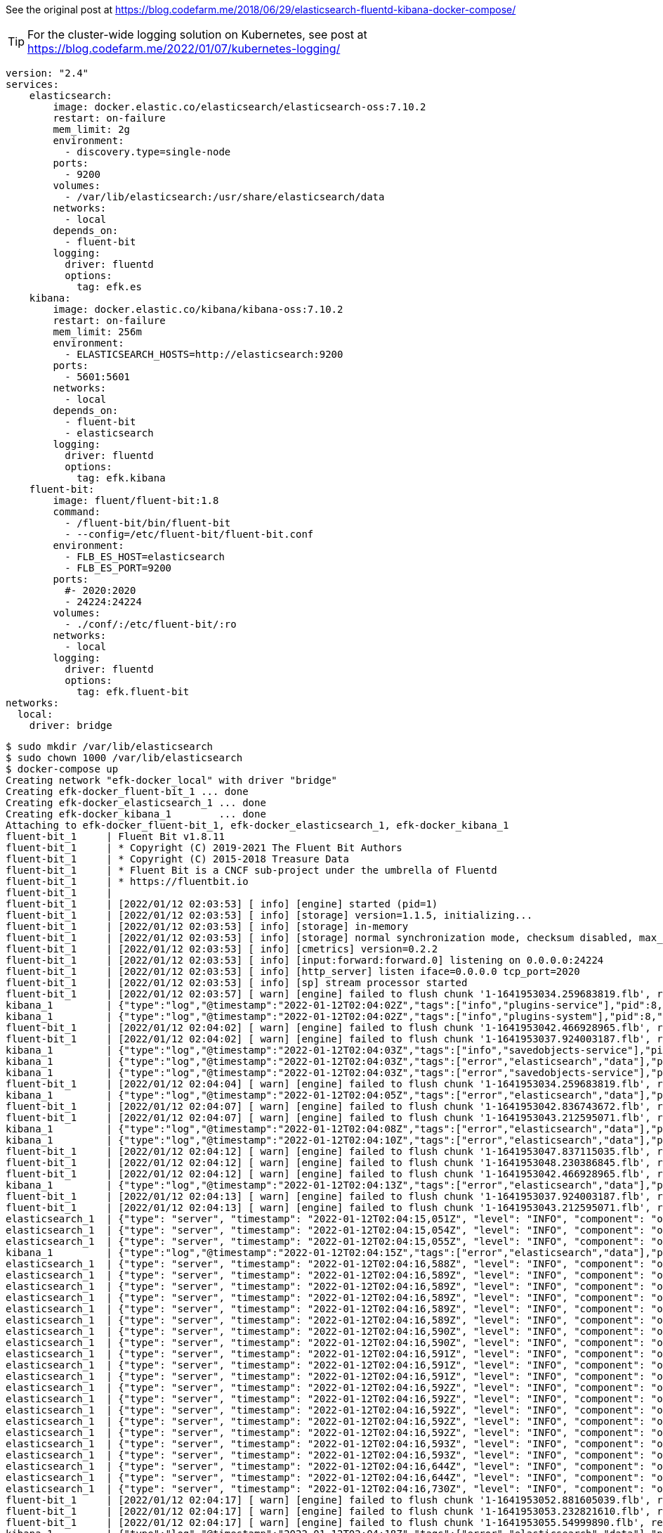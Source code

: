 See the original post at https://blog.codefarm.me/2018/06/29/elasticsearch-fluentd-kibana-docker-compose/

TIP: For the cluster-wide logging solution on Kubernetes, see post at https://blog.codefarm.me/2022/01/07/kubernetes-logging/

[source,yaml]
----
version: "2.4"
services:
    elasticsearch:
        image: docker.elastic.co/elasticsearch/elasticsearch-oss:7.10.2
        restart: on-failure
        mem_limit: 2g
        environment:
          - discovery.type=single-node
        ports:
          - 9200
        volumes:
          - /var/lib/elasticsearch:/usr/share/elasticsearch/data
        networks:
          - local
        depends_on:
          - fluent-bit
        logging:
          driver: fluentd
          options:
            tag: efk.es
    kibana:
        image: docker.elastic.co/kibana/kibana-oss:7.10.2
        restart: on-failure
        mem_limit: 256m
        environment:
          - ELASTICSEARCH_HOSTS=http://elasticsearch:9200
        ports:
          - 5601:5601
        networks:
          - local
        depends_on:
          - fluent-bit
          - elasticsearch
        logging:
          driver: fluentd
          options:
            tag: efk.kibana
    fluent-bit:
        image: fluent/fluent-bit:1.8
        command:
          - /fluent-bit/bin/fluent-bit
          - --config=/etc/fluent-bit/fluent-bit.conf
        environment:
          - FLB_ES_HOST=elasticsearch
          - FLB_ES_PORT=9200
        ports:
          #- 2020:2020
          - 24224:24224
        volumes:
          - ./conf/:/etc/fluent-bit/:ro
        networks:
          - local
        logging:
          driver: fluentd
          options:
            tag: efk.fluent-bit
networks:
  local:
    driver: bridge
----

[source,console]
----
$ sudo mkdir /var/lib/elasticsearch
$ sudo chown 1000 /var/lib/elasticsearch
$ docker-compose up 
Creating network "efk-docker_local" with driver "bridge"
Creating efk-docker_fluent-bit_1 ... done
Creating efk-docker_elasticsearch_1 ... done
Creating efk-docker_kibana_1        ... done
Attaching to efk-docker_fluent-bit_1, efk-docker_elasticsearch_1, efk-docker_kibana_1
fluent-bit_1     | Fluent Bit v1.8.11
fluent-bit_1     | * Copyright (C) 2019-2021 The Fluent Bit Authors
fluent-bit_1     | * Copyright (C) 2015-2018 Treasure Data
fluent-bit_1     | * Fluent Bit is a CNCF sub-project under the umbrella of Fluentd
fluent-bit_1     | * https://fluentbit.io
fluent-bit_1     | 
fluent-bit_1     | [2022/01/12 02:03:53] [ info] [engine] started (pid=1)
fluent-bit_1     | [2022/01/12 02:03:53] [ info] [storage] version=1.1.5, initializing...
fluent-bit_1     | [2022/01/12 02:03:53] [ info] [storage] in-memory
fluent-bit_1     | [2022/01/12 02:03:53] [ info] [storage] normal synchronization mode, checksum disabled, max_chunks_up=128
fluent-bit_1     | [2022/01/12 02:03:53] [ info] [cmetrics] version=0.2.2
fluent-bit_1     | [2022/01/12 02:03:53] [ info] [input:forward:forward.0] listening on 0.0.0.0:24224
fluent-bit_1     | [2022/01/12 02:03:53] [ info] [http_server] listen iface=0.0.0.0 tcp_port=2020
fluent-bit_1     | [2022/01/12 02:03:53] [ info] [sp] stream processor started
fluent-bit_1     | [2022/01/12 02:03:57] [ warn] [engine] failed to flush chunk '1-1641953034.259683819.flb', retry in 7 seconds: task_id=0, input=forward.0 > output=es.0 (out_id=0)
kibana_1         | {"type":"log","@timestamp":"2022-01-12T02:04:02Z","tags":["info","plugins-service"],"pid":8,"message":"Plugin \"visTypeXy\" is disabled."}
kibana_1         | {"type":"log","@timestamp":"2022-01-12T02:04:02Z","tags":["info","plugins-system"],"pid":8,"message":"Setting up [40] plugins: [usageCollection,telemetryCollectionManager,telemetry,kibanaUsageCollection,mapsLegacy,securityOss,newsfeed,kibanaLegacy,share,legacyExport,embeddable,expressions,data,home,console,apmOss,management,indexPatternManagement,advancedSettings,savedObjects,dashboard,visualizations,regionMap,visTypeMarkdown,visTypeTimelion,timelion,visTypeVega,tileMap,visTypeTable,inputControlVis,visualize,esUiShared,charts,visTypeMetric,visTypeVislib,visTypeTimeseries,visTypeTagcloud,discover,savedObjectsManagement,bfetch]"}
fluent-bit_1     | [2022/01/12 02:04:02] [ warn] [engine] failed to flush chunk '1-1641953042.466928965.flb', retry in 10 seconds: task_id=2, input=forward.0 > output=es.0 (out_id=0)
fluent-bit_1     | [2022/01/12 02:04:02] [ warn] [engine] failed to flush chunk '1-1641953037.924003187.flb', retry in 11 seconds: task_id=1, input=forward.0 > output=es.0 (out_id=0)
kibana_1         | {"type":"log","@timestamp":"2022-01-12T02:04:03Z","tags":["info","savedobjects-service"],"pid":8,"message":"Waiting until all Elasticsearch nodes are compatible with Kibana before starting saved objects migrations..."}
kibana_1         | {"type":"log","@timestamp":"2022-01-12T02:04:03Z","tags":["error","elasticsearch","data"],"pid":8,"message":"[ConnectionError]: connect ECONNREFUSED 192.168.160.3:9200"}
kibana_1         | {"type":"log","@timestamp":"2022-01-12T02:04:03Z","tags":["error","savedobjects-service"],"pid":8,"message":"Unable to retrieve version information from Elasticsearch nodes."}
fluent-bit_1     | [2022/01/12 02:04:04] [ warn] [engine] failed to flush chunk '1-1641953034.259683819.flb', retry in 17 seconds: task_id=0, input=forward.0 > output=es.0 (out_id=0)
kibana_1         | {"type":"log","@timestamp":"2022-01-12T02:04:05Z","tags":["error","elasticsearch","data"],"pid":8,"message":"[ConnectionError]: connect ECONNREFUSED 192.168.160.3:9200"}
fluent-bit_1     | [2022/01/12 02:04:07] [ warn] [engine] failed to flush chunk '1-1641953042.836743672.flb', retry in 11 seconds: task_id=3, input=forward.0 > output=es.0 (out_id=0)
fluent-bit_1     | [2022/01/12 02:04:07] [ warn] [engine] failed to flush chunk '1-1641953043.212595071.flb', retry in 6 seconds: task_id=4, input=forward.0 > output=es.0 (out_id=0)
kibana_1         | {"type":"log","@timestamp":"2022-01-12T02:04:08Z","tags":["error","elasticsearch","data"],"pid":8,"message":"[ConnectionError]: connect ECONNREFUSED 192.168.160.3:9200"}
kibana_1         | {"type":"log","@timestamp":"2022-01-12T02:04:10Z","tags":["error","elasticsearch","data"],"pid":8,"message":"[ConnectionError]: connect ECONNREFUSED 192.168.160.3:9200"}
fluent-bit_1     | [2022/01/12 02:04:12] [ warn] [engine] failed to flush chunk '1-1641953047.837115035.flb', retry in 6 seconds: task_id=5, input=forward.0 > output=es.0 (out_id=0)
fluent-bit_1     | [2022/01/12 02:04:12] [ warn] [engine] failed to flush chunk '1-1641953048.230386845.flb', retry in 8 seconds: task_id=6, input=forward.0 > output=es.0 (out_id=0)
fluent-bit_1     | [2022/01/12 02:04:12] [ warn] [engine] failed to flush chunk '1-1641953042.466928965.flb', retry in 13 seconds: task_id=2, input=forward.0 > output=es.0 (out_id=0)
kibana_1         | {"type":"log","@timestamp":"2022-01-12T02:04:13Z","tags":["error","elasticsearch","data"],"pid":8,"message":"[ConnectionError]: connect ECONNREFUSED 192.168.160.3:9200"}
fluent-bit_1     | [2022/01/12 02:04:13] [ warn] [engine] failed to flush chunk '1-1641953037.924003187.flb', retry in 13 seconds: task_id=1, input=forward.0 > output=es.0 (out_id=0)
fluent-bit_1     | [2022/01/12 02:04:13] [ warn] [engine] failed to flush chunk '1-1641953043.212595071.flb', retry in 7 seconds: task_id=4, input=forward.0 > output=es.0 (out_id=0)
elasticsearch_1  | {"type": "server", "timestamp": "2022-01-12T02:04:15,051Z", "level": "INFO", "component": "o.e.n.Node", "cluster.name": "docker-cluster", "node.name": "0168d6d9c3a1", "message": "version[7.10.2], pid[7], build[oss/docker/747e1cc71def077253878a59143c1f785afa92b9/2021-01-13T00:42:12.435326Z], OS[Linux/5.10.0-9-amd64/amd64], JVM[AdoptOpenJDK/OpenJDK 64-Bit Server VM/15.0.1/15.0.1+9]" }
elasticsearch_1  | {"type": "server", "timestamp": "2022-01-12T02:04:15,054Z", "level": "INFO", "component": "o.e.n.Node", "cluster.name": "docker-cluster", "node.name": "0168d6d9c3a1", "message": "JVM home [/usr/share/elasticsearch/jdk], using bundled JDK [true]" }
elasticsearch_1  | {"type": "server", "timestamp": "2022-01-12T02:04:15,055Z", "level": "INFO", "component": "o.e.n.Node", "cluster.name": "docker-cluster", "node.name": "0168d6d9c3a1", "message": "JVM arguments [-Xshare:auto, -Des.networkaddress.cache.ttl=60, -Des.networkaddress.cache.negative.ttl=10, -XX:+AlwaysPreTouch, -Xss1m, -Djava.awt.headless=true, -Dfile.encoding=UTF-8, -Djna.nosys=true, -XX:-OmitStackTraceInFastThrow, -XX:+ShowCodeDetailsInExceptionMessages, -Dio.netty.noUnsafe=true, -Dio.netty.noKeySetOptimization=true, -Dio.netty.recycler.maxCapacityPerThread=0, -Dio.netty.allocator.numDirectArenas=0, -Dlog4j.shutdownHookEnabled=false, -Dlog4j2.disable.jmx=true, -Djava.locale.providers=SPI,COMPAT, -Xms1g, -Xmx1g, -XX:+UseG1GC, -XX:G1ReservePercent=25, -XX:InitiatingHeapOccupancyPercent=30, -Djava.io.tmpdir=/tmp/elasticsearch-9588261412037892243, -XX:+HeapDumpOnOutOfMemoryError, -XX:HeapDumpPath=data, -XX:ErrorFile=logs/hs_err_pid%p.log, -Xlog:gc*,gc+age=trace,safepoint:file=logs/gc.log:utctime,pid,tags:filecount=32,filesize=64m, -Des.cgroups.hierarchy.override=/, -XX:MaxDirectMemorySize=536870912, -Des.path.home=/usr/share/elasticsearch, -Des.path.conf=/usr/share/elasticsearch/config, -Des.distribution.flavor=oss, -Des.distribution.type=docker, -Des.bundled_jdk=true]" }
kibana_1         | {"type":"log","@timestamp":"2022-01-12T02:04:15Z","tags":["error","elasticsearch","data"],"pid":8,"message":"[ConnectionError]: connect ECONNREFUSED 192.168.160.3:9200"}
elasticsearch_1  | {"type": "server", "timestamp": "2022-01-12T02:04:16,588Z", "level": "INFO", "component": "o.e.p.PluginsService", "cluster.name": "docker-cluster", "node.name": "0168d6d9c3a1", "message": "loaded module [aggs-matrix-stats]" }
elasticsearch_1  | {"type": "server", "timestamp": "2022-01-12T02:04:16,589Z", "level": "INFO", "component": "o.e.p.PluginsService", "cluster.name": "docker-cluster", "node.name": "0168d6d9c3a1", "message": "loaded module [analysis-common]" }
elasticsearch_1  | {"type": "server", "timestamp": "2022-01-12T02:04:16,589Z", "level": "INFO", "component": "o.e.p.PluginsService", "cluster.name": "docker-cluster", "node.name": "0168d6d9c3a1", "message": "loaded module [geo]" }
elasticsearch_1  | {"type": "server", "timestamp": "2022-01-12T02:04:16,589Z", "level": "INFO", "component": "o.e.p.PluginsService", "cluster.name": "docker-cluster", "node.name": "0168d6d9c3a1", "message": "loaded module [ingest-common]" }
elasticsearch_1  | {"type": "server", "timestamp": "2022-01-12T02:04:16,589Z", "level": "INFO", "component": "o.e.p.PluginsService", "cluster.name": "docker-cluster", "node.name": "0168d6d9c3a1", "message": "loaded module [ingest-geoip]" }
elasticsearch_1  | {"type": "server", "timestamp": "2022-01-12T02:04:16,589Z", "level": "INFO", "component": "o.e.p.PluginsService", "cluster.name": "docker-cluster", "node.name": "0168d6d9c3a1", "message": "loaded module [ingest-user-agent]" }
elasticsearch_1  | {"type": "server", "timestamp": "2022-01-12T02:04:16,590Z", "level": "INFO", "component": "o.e.p.PluginsService", "cluster.name": "docker-cluster", "node.name": "0168d6d9c3a1", "message": "loaded module [kibana]" }
elasticsearch_1  | {"type": "server", "timestamp": "2022-01-12T02:04:16,590Z", "level": "INFO", "component": "o.e.p.PluginsService", "cluster.name": "docker-cluster", "node.name": "0168d6d9c3a1", "message": "loaded module [lang-expression]" }
elasticsearch_1  | {"type": "server", "timestamp": "2022-01-12T02:04:16,591Z", "level": "INFO", "component": "o.e.p.PluginsService", "cluster.name": "docker-cluster", "node.name": "0168d6d9c3a1", "message": "loaded module [lang-mustache]" }
elasticsearch_1  | {"type": "server", "timestamp": "2022-01-12T02:04:16,591Z", "level": "INFO", "component": "o.e.p.PluginsService", "cluster.name": "docker-cluster", "node.name": "0168d6d9c3a1", "message": "loaded module [lang-painless]" }
elasticsearch_1  | {"type": "server", "timestamp": "2022-01-12T02:04:16,591Z", "level": "INFO", "component": "o.e.p.PluginsService", "cluster.name": "docker-cluster", "node.name": "0168d6d9c3a1", "message": "loaded module [mapper-extras]" }
elasticsearch_1  | {"type": "server", "timestamp": "2022-01-12T02:04:16,592Z", "level": "INFO", "component": "o.e.p.PluginsService", "cluster.name": "docker-cluster", "node.name": "0168d6d9c3a1", "message": "loaded module [parent-join]" }
elasticsearch_1  | {"type": "server", "timestamp": "2022-01-12T02:04:16,592Z", "level": "INFO", "component": "o.e.p.PluginsService", "cluster.name": "docker-cluster", "node.name": "0168d6d9c3a1", "message": "loaded module [percolator]" }
elasticsearch_1  | {"type": "server", "timestamp": "2022-01-12T02:04:16,592Z", "level": "INFO", "component": "o.e.p.PluginsService", "cluster.name": "docker-cluster", "node.name": "0168d6d9c3a1", "message": "loaded module [rank-eval]" }
elasticsearch_1  | {"type": "server", "timestamp": "2022-01-12T02:04:16,592Z", "level": "INFO", "component": "o.e.p.PluginsService", "cluster.name": "docker-cluster", "node.name": "0168d6d9c3a1", "message": "loaded module [reindex]" }
elasticsearch_1  | {"type": "server", "timestamp": "2022-01-12T02:04:16,592Z", "level": "INFO", "component": "o.e.p.PluginsService", "cluster.name": "docker-cluster", "node.name": "0168d6d9c3a1", "message": "loaded module [repository-url]" }
elasticsearch_1  | {"type": "server", "timestamp": "2022-01-12T02:04:16,593Z", "level": "INFO", "component": "o.e.p.PluginsService", "cluster.name": "docker-cluster", "node.name": "0168d6d9c3a1", "message": "loaded module [transport-netty4]" }
elasticsearch_1  | {"type": "server", "timestamp": "2022-01-12T02:04:16,593Z", "level": "INFO", "component": "o.e.p.PluginsService", "cluster.name": "docker-cluster", "node.name": "0168d6d9c3a1", "message": "no plugins loaded" }
elasticsearch_1  | {"type": "server", "timestamp": "2022-01-12T02:04:16,644Z", "level": "INFO", "component": "o.e.e.NodeEnvironment", "cluster.name": "docker-cluster", "node.name": "0168d6d9c3a1", "message": "using [1] data paths, mounts [[/usr/share/elasticsearch/data (/dev/sda1)]], net usable_space [47.2gb], net total_space [97.9gb], types [ext4]" }
elasticsearch_1  | {"type": "server", "timestamp": "2022-01-12T02:04:16,644Z", "level": "INFO", "component": "o.e.e.NodeEnvironment", "cluster.name": "docker-cluster", "node.name": "0168d6d9c3a1", "message": "heap size [1gb], compressed ordinary object pointers [true]" }
elasticsearch_1  | {"type": "server", "timestamp": "2022-01-12T02:04:16,730Z", "level": "INFO", "component": "o.e.n.Node", "cluster.name": "docker-cluster", "node.name": "0168d6d9c3a1", "message": "node name [0168d6d9c3a1], node ID [ZPX7GhmURk2HEgwne7ojYw], cluster name [docker-cluster], roles [master, remote_cluster_client, data, ingest]" }
fluent-bit_1     | [2022/01/12 02:04:17] [ warn] [engine] failed to flush chunk '1-1641953052.881605039.flb', retry in 8 seconds: task_id=7, input=forward.0 > output=es.0 (out_id=0)
fluent-bit_1     | [2022/01/12 02:04:17] [ warn] [engine] failed to flush chunk '1-1641953053.232821610.flb', retry in 9 seconds: task_id=8, input=forward.0 > output=es.0 (out_id=0)
fluent-bit_1     | [2022/01/12 02:04:17] [ warn] [engine] failed to flush chunk '1-1641953055.54999890.flb', retry in 10 seconds: task_id=9, input=forward.0 > output=es.0 (out_id=0)
kibana_1         | {"type":"log","@timestamp":"2022-01-12T02:04:18Z","tags":["error","elasticsearch","data"],"pid":8,"message":"[ConnectionError]: connect ECONNREFUSED 192.168.160.3:9200"}
fluent-bit_1     | [2022/01/12 02:04:18] [ warn] [engine] failed to flush chunk '1-1641953042.836743672.flb', retry in 6 seconds: task_id=3, input=forward.0 > output=es.0 (out_id=0)
fluent-bit_1     | [2022/01/12 02:04:18] [ warn] [engine] failed to flush chunk '1-1641953047.837115035.flb', retry in 10 seconds: task_id=5, input=forward.0 > output=es.0 (out_id=0)
kibana_1         | {"type":"log","@timestamp":"2022-01-12T02:04:20Z","tags":["error","elasticsearch","data"],"pid":8,"message":"[ConnectionError]: connect ECONNREFUSED 192.168.160.3:9200"}
fluent-bit_1     | [2022/01/12 02:04:20] [ warn] [engine] failed to flush chunk '1-1641953048.230386845.flb', retry in 17 seconds: task_id=6, input=forward.0 > output=es.0 (out_id=0)
fluent-bit_1     | [2022/01/12 02:04:20] [ warn] [engine] failed to flush chunk '1-1641953043.212595071.flb', retry in 24 seconds: task_id=4, input=forward.0 > output=es.0 (out_id=0)
fluent-bit_1     | [2022/01/12 02:04:21] [ warn] [engine] failed to flush chunk '1-1641953034.259683819.flb', retry in 14 seconds: task_id=0, input=forward.0 > output=es.0 (out_id=0)
elasticsearch_1  | {"type": "server", "timestamp": "2022-01-12T02:04:22,370Z", "level": "INFO", "component": "o.e.t.NettyAllocator", "cluster.name": "docker-cluster", "node.name": "0168d6d9c3a1", "message": "creating NettyAllocator with the following configs: [name=unpooled, suggested_max_allocation_size=256kb, factors={es.unsafe.use_unpooled_allocator=null, g1gc_enabled=true, g1gc_region_size=1mb, heap_size=1gb}]" }
elasticsearch_1  | {"type": "server", "timestamp": "2022-01-12T02:04:22,469Z", "level": "INFO", "component": "o.e.d.DiscoveryModule", "cluster.name": "docker-cluster", "node.name": "0168d6d9c3a1", "message": "using discovery type [single-node] and seed hosts providers [settings]" }
fluent-bit_1     | [2022/01/12 02:04:22] [ warn] [engine] failed to flush chunk '1-1641953057.834343001.flb', retry in 11 seconds: task_id=10, input=forward.0 > output=es.0 (out_id=0)
fluent-bit_1     | [2022/01/12 02:04:22] [ warn] [engine] failed to flush chunk '1-1641953058.239782322.flb', retry in 6 seconds: task_id=11, input=forward.0 > output=es.0 (out_id=0)
fluent-bit_1     | [2022/01/12 02:04:22] [ warn] [engine] failed to flush chunk '1-1641953062.370803636.flb', retry in 11 seconds: task_id=12, input=forward.0 > output=es.0 (out_id=0)
elasticsearch_1  | {"type": "server", "timestamp": "2022-01-12T02:04:22,934Z", "level": "WARN", "component": "o.e.g.DanglingIndicesState", "cluster.name": "docker-cluster", "node.name": "0168d6d9c3a1", "message": "gateway.auto_import_dangling_indices is disabled, dangling indices will not be automatically detected or imported and must be managed manually" }
kibana_1         | {"type":"log","@timestamp":"2022-01-12T02:04:23Z","tags":["error","elasticsearch","data"],"pid":8,"message":"[ConnectionError]: connect ECONNREFUSED 192.168.160.3:9200"}
elasticsearch_1  | {"type": "server", "timestamp": "2022-01-12T02:04:23,311Z", "level": "INFO", "component": "o.e.n.Node", "cluster.name": "docker-cluster", "node.name": "0168d6d9c3a1", "message": "initialized" }
elasticsearch_1  | {"type": "server", "timestamp": "2022-01-12T02:04:23,312Z", "level": "INFO", "component": "o.e.n.Node", "cluster.name": "docker-cluster", "node.name": "0168d6d9c3a1", "message": "starting ..." }
elasticsearch_1  | {"type": "server", "timestamp": "2022-01-12T02:04:23,591Z", "level": "INFO", "component": "o.e.t.TransportService", "cluster.name": "docker-cluster", "node.name": "0168d6d9c3a1", "message": "publish_address {192.168.160.3:9300}, bound_addresses {0.0.0.0:9300}" }
elasticsearch_1  | {"type": "server", "timestamp": "2022-01-12T02:04:24,038Z", "level": "WARN", "component": "o.e.b.BootstrapChecks", "cluster.name": "docker-cluster", "node.name": "0168d6d9c3a1", "message": "max virtual memory areas vm.max_map_count [65530] is too low, increase to at least [262144]" }
elasticsearch_1  | {"type": "server", "timestamp": "2022-01-12T02:04:24,047Z", "level": "INFO", "component": "o.e.c.c.Coordinator", "cluster.name": "docker-cluster", "node.name": "0168d6d9c3a1", "message": "setting initial configuration to VotingConfiguration{ZPX7GhmURk2HEgwne7ojYw}" }
elasticsearch_1  | {"type": "server", "timestamp": "2022-01-12T02:04:24,268Z", "level": "INFO", "component": "o.e.c.s.MasterService", "cluster.name": "docker-cluster", "node.name": "0168d6d9c3a1", "message": "elected-as-master ([1] nodes joined)[{0168d6d9c3a1}{ZPX7GhmURk2HEgwne7ojYw}{Z9Cg3LlXQbqzSeGeB7nq-A}{192.168.160.3}{192.168.160.3:9300}{dimr} elect leader, _BECOME_MASTER_TASK_, _FINISH_ELECTION_], term: 1, version: 1, delta: master node changed {previous [], current [{0168d6d9c3a1}{ZPX7GhmURk2HEgwne7ojYw}{Z9Cg3LlXQbqzSeGeB7nq-A}{192.168.160.3}{192.168.160.3:9300}{dimr}]}" }
elasticsearch_1  | {"type": "server", "timestamp": "2022-01-12T02:04:24,323Z", "level": "INFO", "component": "o.e.c.c.CoordinationState", "cluster.name": "docker-cluster", "node.name": "0168d6d9c3a1", "message": "cluster UUID set to [cd8ckYKZRgSppblpeUIgQg]" }
elasticsearch_1  | {"type": "server", "timestamp": "2022-01-12T02:04:24,347Z", "level": "INFO", "component": "o.e.c.s.ClusterApplierService", "cluster.name": "docker-cluster", "node.name": "0168d6d9c3a1", "message": "master node changed {previous [], current [{0168d6d9c3a1}{ZPX7GhmURk2HEgwne7ojYw}{Z9Cg3LlXQbqzSeGeB7nq-A}{192.168.160.3}{192.168.160.3:9300}{dimr}]}, term: 1, version: 1, reason: Publication{term=1, version=1}" }
elasticsearch_1  | {"type": "server", "timestamp": "2022-01-12T02:04:24,398Z", "level": "INFO", "component": "o.e.h.AbstractHttpServerTransport", "cluster.name": "docker-cluster", "node.name": "0168d6d9c3a1", "message": "publish_address {192.168.160.3:9200}, bound_addresses {0.0.0.0:9200}", "cluster.uuid": "cd8ckYKZRgSppblpeUIgQg", "node.id": "ZPX7GhmURk2HEgwne7ojYw"  }
elasticsearch_1  | {"type": "server", "timestamp": "2022-01-12T02:04:24,398Z", "level": "INFO", "component": "o.e.n.Node", "cluster.name": "docker-cluster", "node.name": "0168d6d9c3a1", "message": "started", "cluster.uuid": "cd8ckYKZRgSppblpeUIgQg", "node.id": "ZPX7GhmURk2HEgwne7ojYw"  }
elasticsearch_1  | {"type": "server", "timestamp": "2022-01-12T02:04:24,413Z", "level": "INFO", "component": "o.e.g.GatewayService", "cluster.name": "docker-cluster", "node.name": "0168d6d9c3a1", "message": "recovered [0] indices into cluster_state", "cluster.uuid": "cd8ckYKZRgSppblpeUIgQg", "node.id": "ZPX7GhmURk2HEgwne7ojYw"  }
elasticsearch_1  | {"type": "deprecation", "timestamp": "2022-01-12T02:04:25,121Z", "level": "DEPRECATION", "component": "o.e.d.a.b.BulkRequestParser", "cluster.name": "docker-cluster", "node.name": "0168d6d9c3a1", "message": "[types removal] Specifying types in bulk requests is deprecated.", "cluster.uuid": "cd8ckYKZRgSppblpeUIgQg", "node.id": "ZPX7GhmURk2HEgwne7ojYw"  }
elasticsearch_1  | {"type": "server", "timestamp": "2022-01-12T02:04:25,330Z", "level": "INFO", "component": "o.e.c.m.MetadataCreateIndexService", "cluster.name": "docker-cluster", "node.name": "0168d6d9c3a1", "message": "[fluent-bit-2022.01.12] creating index, cause [auto(bulk api)], templates [], shards [1]/[1]", "cluster.uuid": "cd8ckYKZRgSppblpeUIgQg", "node.id": "ZPX7GhmURk2HEgwne7ojYw"  }
kibana_1         | {"type":"log","@timestamp":"2022-01-12T02:04:25Z","tags":["info","savedobjects-service"],"pid":8,"message":"Starting saved objects migrations"}
elasticsearch_1  | {"type": "server", "timestamp": "2022-01-12T02:04:25,946Z", "level": "INFO", "component": "o.e.c.m.MetadataMappingService", "cluster.name": "docker-cluster", "node.name": "0168d6d9c3a1", "message": "[fluent-bit-2022.01.12/CY2CvAGMTUia8hKozcpyNw] create_mapping [_doc]", "cluster.uuid": "cd8ckYKZRgSppblpeUIgQg", "node.id": "ZPX7GhmURk2HEgwne7ojYw"  }
kibana_1         | {"type":"log","@timestamp":"2022-01-12T02:04:25Z","tags":["info","savedobjects-service"],"pid":8,"message":"Creating index .kibana_1."}
elasticsearch_1  | {"type": "server", "timestamp": "2022-01-12T02:04:26,013Z", "level": "INFO", "component": "o.e.c.m.MetadataCreateIndexService", "cluster.name": "docker-cluster", "node.name": "0168d6d9c3a1", "message": "[.kibana_1] creating index, cause [api], templates [], shards [1]/[1]", "cluster.uuid": "cd8ckYKZRgSppblpeUIgQg", "node.id": "ZPX7GhmURk2HEgwne7ojYw"  }
elasticsearch_1  | {"type": "server", "timestamp": "2022-01-12T02:04:26,015Z", "level": "INFO", "component": "o.e.c.r.a.AllocationService", "cluster.name": "docker-cluster", "node.name": "0168d6d9c3a1", "message": "updating number_of_replicas to [0] for indices [.kibana_1]", "cluster.uuid": "cd8ckYKZRgSppblpeUIgQg", "node.id": "ZPX7GhmURk2HEgwne7ojYw"  }
elasticsearch_1  | {"type": "server", "timestamp": "2022-01-12T02:04:26,105Z", "level": "INFO", "component": "o.e.c.m.MetadataMappingService", "cluster.name": "docker-cluster", "node.name": "0168d6d9c3a1", "message": "[fluent-bit-2022.01.12/CY2CvAGMTUia8hKozcpyNw] update_mapping [_doc]", "cluster.uuid": "cd8ckYKZRgSppblpeUIgQg", "node.id": "ZPX7GhmURk2HEgwne7ojYw"  }
kibana_1         | {"type":"log","@timestamp":"2022-01-12T02:04:26Z","tags":["info","savedobjects-service"],"pid":8,"message":"Pointing alias .kibana to .kibana_1."}
kibana_1         | {"type":"log","@timestamp":"2022-01-12T02:04:26Z","tags":["info","savedobjects-service"],"pid":8,"message":"Finished in 310ms."}
kibana_1         | {"type":"log","@timestamp":"2022-01-12T02:04:26Z","tags":["info","plugins-system"],"pid":8,"message":"Starting [40] plugins: [usageCollection,telemetryCollectionManager,telemetry,kibanaUsageCollection,mapsLegacy,securityOss,newsfeed,kibanaLegacy,share,legacyExport,embeddable,expressions,data,home,console,apmOss,management,indexPatternManagement,advancedSettings,savedObjects,dashboard,visualizations,regionMap,visTypeMarkdown,visTypeTimelion,timelion,visTypeVega,tileMap,visTypeTable,inputControlVis,visualize,esUiShared,charts,visTypeMetric,visTypeVislib,visTypeTimeseries,visTypeTagcloud,discover,savedObjectsManagement,bfetch]"}
kibana_1         | {"type":"log","@timestamp":"2022-01-12T02:04:26Z","tags":["listening","info"],"pid":8,"message":"Server running at http://0:5601"}
kibana_1         | {"type":"log","@timestamp":"2022-01-12T02:04:27Z","tags":["info","http","server","Kibana"],"pid":8,"message":"http server running at http://0:5601"}
elasticsearch_1  | {"type": "server", "timestamp": "2022-01-12T02:04:27,107Z", "level": "INFO", "component": "o.e.c.m.MetadataMappingService", "cluster.name": "docker-cluster", "node.name": "0168d6d9c3a1", "message": "[.kibana_1/-fkG8S1rT8iPArijB-uPrg] update_mapping [_doc]", "cluster.uuid": "cd8ckYKZRgSppblpeUIgQg", "node.id": "ZPX7GhmURk2HEgwne7ojYw"  }
elasticsearch_1  | {"type": "server", "timestamp": "2022-01-12T02:04:27,859Z", "level": "INFO", "component": "o.e.c.m.MetadataMappingService", "cluster.name": "docker-cluster", "node.name": "0168d6d9c3a1", "message": "[fluent-bit-2022.01.12/CY2CvAGMTUia8hKozcpyNw] update_mapping [_doc]", "cluster.uuid": "cd8ckYKZRgSppblpeUIgQg", "node.id": "ZPX7GhmURk2HEgwne7ojYw"  }
elasticsearch_1  | {"type": "server", "timestamp": "2022-01-12T02:04:27,923Z", "level": "INFO", "component": "o.e.c.m.MetadataMappingService", "cluster.name": "docker-cluster", "node.name": "0168d6d9c3a1", "message": "[fluent-bit-2022.01.12/CY2CvAGMTUia8hKozcpyNw] update_mapping [_doc]", "cluster.uuid": "cd8ckYKZRgSppblpeUIgQg", "node.id": "ZPX7GhmURk2HEgwne7ojYw"  }
^CGracefully stopping... (press Ctrl+C again to force)
Stopping efk-docker_kibana_1        ... done
Stopping efk-docker_elasticsearch_1 ... done
Stopping efk-docker_fluent-bit_1    ... done
----
